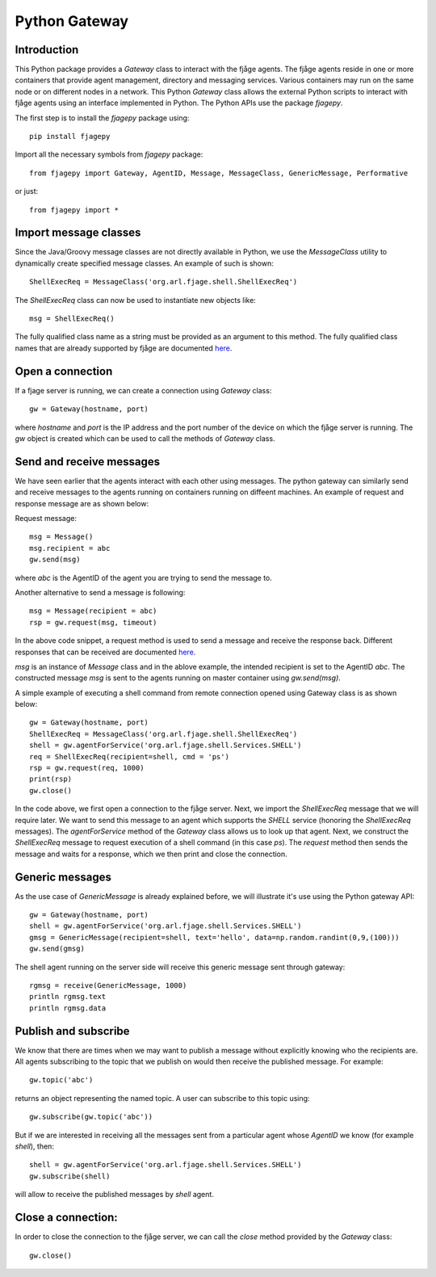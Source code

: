 Python Gateway
==============

.. highlight:: python

Introduction
------------

This Python package provides a `Gateway` class to interact with the fjåge agents. The fjåge agents reside in one or more containers that provide agent management, directory and messaging services. Various containers may run on the same node or on different nodes in a network. This Python `Gateway` class allows the external Python scripts to interact with fjåge agents using an interface implemented in Python. The Python APIs use the package `fjagepy`.

The first step is to install the `fjagepy` package using::

    pip install fjagepy

Import all the necessary symbols from `fjagepy` package::

    from fjagepy import Gateway, AgentID, Message, MessageClass, GenericMessage, Performative

or just::

    from fjagepy import *

Import message classes
----------------------

Since the Java/Groovy message classes are not directly available in Python, we use the `MessageClass` utility to dynamically create specified message classes. An example of such is shown::

    ShellExecReq = MessageClass('org.arl.fjage.shell.ShellExecReq')

The `ShellExecReq` class can now be used to instantiate new objects like::

    msg = ShellExecReq()

The fully qualified class name as a string must be provided as an argument to this method. The fully qualified class names that are already supported by fjåge are documented `here <http://org-arl.github.io/fjage/javadoc/>`_.

Open a connection
-----------------

If a fjage server is running, we can create a connection using `Gateway` class::

    gw = Gateway(hostname, port)

where `hostname` and `port` is the IP address and the port number of the device on which the fjåge server is running. The `gw` object is created which can be used to call the methods of `Gateway` class.

Send and receive messages
-------------------------

We have seen earlier that the agents interact with each other using messages. The python gateway can similarly send and receive messages to the agents running on containers running on diffeent machines. An example of request and response message are as shown below:

Request message::

    msg = Message()
    msg.recipient = abc
    gw.send(msg)

where `abc` is the AgentID of the agent you are trying to send the message to.

Another alternative to send a message is following::

    msg = Message(recipient = abc)
    rsp = gw.request(msg, timeout)

In the above code snippet, a request method is used to send a message and receive the response back. Different responses that can be received are documented `here <http://org-arl.github.io/fjage/javadoc/>`_.

`msg` is an instance of `Message` class and in the ablove example, the intended recipient is set to the AgentID `abc`. The constructed message `msg` is sent to the agents running on master container using `gw.send(msg)`.

A simple example of executing a shell command from remote connection opened using Gateway class is as shown below::

    gw = Gateway(hostname, port)
    ShellExecReq = MessageClass('org.arl.fjage.shell.ShellExecReq')
    shell = gw.agentForService('org.arl.fjage.shell.Services.SHELL')
    req = ShellExecReq(recipient=shell, cmd = 'ps')
    rsp = gw.request(req, 1000)
    print(rsp)
    gw.close()

In the code above, we first open a connection to the fjåge server. Next, we import the `ShellExecReq` message that we will require later. We want to send this message to an agent which supports the `SHELL` service (honoring the `ShellExecReq` messages). The `agentForService` method of the `Gateway` class allows us to look up that agent. Next, we construct the `ShellExecReq` message to request execution of a shell command (in this case `ps`). The `request` method then sends the message and waits for a response, which we then print and close the connection.

Generic messages
----------------

As the use case of `GenericMessage` is already explained before, we will illustrate it's use using the Python gateway API::

    gw = Gateway(hostname, port)
    shell = gw.agentForService('org.arl.fjage.shell.Services.SHELL')
    gmsg = GenericMessage(recipient=shell, text='hello', data=np.random.randint(0,9,(100)))
    gw.send(gmsg)

The shell agent running on the server side will receive this generic message sent through gateway::

    rgmsg = receive(GenericMessage, 1000)
    println rgmsg.text
    println rgmsg.data


Publish and subscribe
---------------------

We know that there are times when we may want to publish a message without explicitly knowing who the recipients are. All agents subscribing to the topic that we publish on would then receive the published message. For example::

    gw.topic('abc')

returns an object representing the named topic. A user can subscribe to this topic using::

    gw.subscribe(gw.topic('abc'))

But if we are interested in receiving all the messages sent from a particular agent whose `AgentID` we know (for example `shell`), then::

    shell = gw.agentForService('org.arl.fjage.shell.Services.SHELL')
    gw.subscribe(shell)

will allow to receive the published messages by `shell` agent.


Close a connection:
-------------------

In order to close the connection to the fjåge server, we can call the `close` method provided by the `Gateway` class::

    gw.close()
